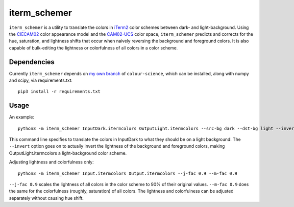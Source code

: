 iterm_schemer
=============

``iterm_schemer`` is a utility to translate the colors in `iTerm2 <https://www.iterm2.com>`__ color schemes between dark- and light-background. Using the `CIECAM02 <https://en.wikipedia.org/wiki/CIECAM02>`__ color appearance model and the `CAM02-UCS <https://4843ec7c-89cf-4d26-a36a-0e40ebc9a3a7.s3.amazonaws.com/luo2006.pdf>`__ color space, ``iterm_schemer`` predicts and corrects for the hue, saturation, and lightness shifts that occur when naively reversing the background and foreground colors. It is also capable of bulk-editing the lightness or colorfulness of all colors in a color scheme.

Dependencies
------------

Currently ``iterm_schemer`` depends on `my own branch <https://github.com/crowsonkb/colour/tree/JMh>`__ of ``colour-science``, which can be installed, along with numpy and scipy, via requirements.txt::

    pip3 install -r requirements.txt

Usage
-----

An example::

    python3 -m iterm_schemer InputDark.itermcolors OutputLight.itermcolors --src-bg dark --dst-bg light --invert

This command line specifies to translate the colors in InputDark to what they should be on a light background. The ``--invert`` option goes on to actually invert the lightness of the background and foreground colors, making OutputLight.itermcolors a light-background color scheme.

Adjusting lightness and colorfulness only::

    python3 -m iterm_schemer Input.itermcolors Output.itermcolors --j-fac 0.9 --m-fac 0.9

``--j-fac 0.9`` scales the lightness of all colors in the color scheme to 90% of their original values. ``--m-fac 0.9`` does the same for the colorfulness (roughly, saturation) of all colors. The lightness and colorfulness can be adjusted separately without causing hue shift.

